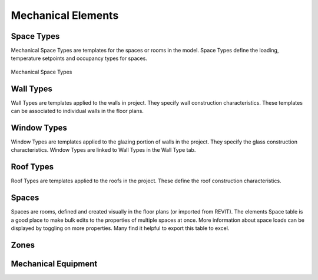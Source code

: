 .. _Mechanical_Elements:

###################
Mechanical Elements
###################

Space Types
-----------

Mechanical Space Types are templates for the spaces or rooms in the model. Space Types define the loading, temperature setpoints and occupancy types for spaces. 

.. figure:: images/Mechanical_Space_Types.PNG
    :align: center
    :alt: open project

    Mechanical Space Types

.. csv-table:: Space Type Properties
   :file: images/SpaceTypeProperties.csv
   :widths: 30, 70
   :header-rows: 1


Wall Types
----------

Wall Types are templates applied to the walls in project. They specify wall construction characteristics. These templates can be associated to individual walls in the floor plans. 

.. csv-table:: Wall Type Properties
    :file: images/WallTypeProperties.csv
    :widths: 30, 70
    :header-rows: 1


Window Types
------------

Window Types are templates applied to the glazing portion of walls in the project. They specify the glass construction characteristics. Window Types are linked to Wall Types in the Wall Type tab. 

.. csv-table:: Window Type Properties
    :file: images/WindowTypeProperties.csv
    :widths: 30, 70
    :header-rows: 1


Roof Types
----------

Roof Types are templates applied to the roofs in the project. These define the roof construction characteristics. 

.. csv-table:: Roof Type Properties
    :file: images/RoofTypeProperties.csv
    :widths: 30, 70
    :header-rows: 1

Spaces
------

Spaces are rooms, defined and created visually in the floor plans (or imported from REVIT). The elements Space table is a good place to make bulk edits to the properties of multiple spaces at once. More information about space loads can be displayed by toggling on more properties. Many find it helpful to export this table to excel. 

.. csv-table:: Space Properties
    :file: images/SpaceProperties.csv
    :widths: 30,70
    :header-rows: 1



Zones
-----

Mechanical Equipment
--------------------